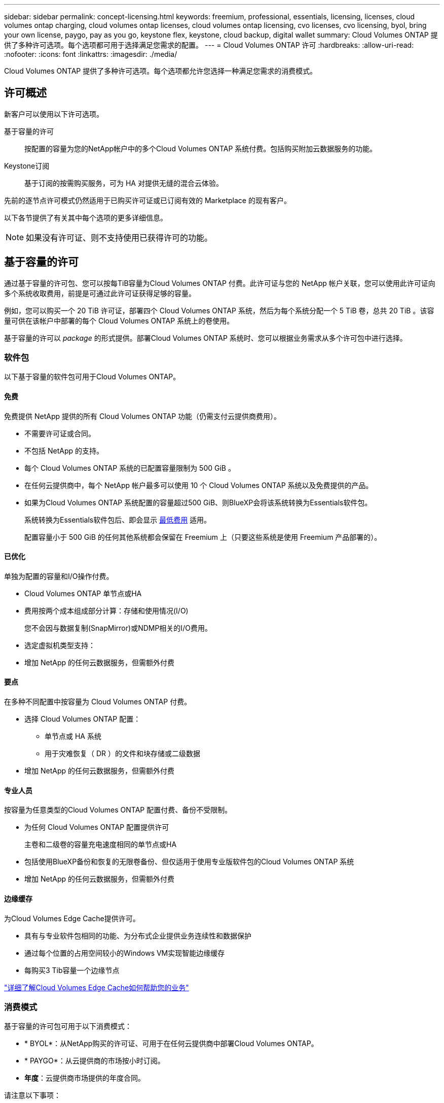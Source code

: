 ---
sidebar: sidebar 
permalink: concept-licensing.html 
keywords: freemium, professional, essentials, licensing, licenses, cloud volumes ontap charging, cloud volumes ontap licenses, cloud volumes ontap licensing, cvo licenses, cvo licensing, byol, bring your own license, paygo, pay as you go, keystone flex, keystone, cloud backup, digital wallet 
summary: Cloud Volumes ONTAP 提供了多种许可选项。每个选项都可用于选择满足您需求的配置。 
---
= Cloud Volumes ONTAP 许可
:hardbreaks:
:allow-uri-read: 
:nofooter: 
:icons: font
:linkattrs: 
:imagesdir: ./media/


[role="lead"]
Cloud Volumes ONTAP 提供了多种许可选项。每个选项都允许您选择一种满足您需求的消费模式。



== 许可概述

新客户可以使用以下许可选项。

基于容量的许可:: 按配置的容量为您的NetApp帐户中的多个Cloud Volumes ONTAP 系统付费。包括购买附加云数据服务的功能。
Keystone订阅:: 基于订阅的按需购买服务，可为 HA 对提供无缝的混合云体验。


先前的逐节点许可模式仍然适用于已购买许可证或已订阅有效的 Marketplace 的现有客户。

以下各节提供了有关其中每个选项的更多详细信息。


NOTE: 如果没有许可证、则不支持使用已获得许可的功能。



== 基于容量的许可

通过基于容量的许可包、您可以按每TiB容量为Cloud Volumes ONTAP 付费。此许可证与您的 NetApp 帐户关联，您可以使用此许可证向多个系统收取费用，前提是可通过此许可证获得足够的容量。

例如，您可以购买一个 20 TiB 许可证，部署四个 Cloud Volumes ONTAP 系统，然后为每个系统分配一个 5 TiB 卷，总共 20 TiB 。该容量可供在该帐户中部署的每个 Cloud Volumes ONTAP 系统上的卷使用。

基于容量的许可以 _package_ 的形式提供。部署Cloud Volumes ONTAP 系统时、您可以根据业务需求从多个许可包中进行选择。



=== 软件包

以下基于容量的软件包可用于Cloud Volumes ONTAP。



==== 免费

免费提供 NetApp 提供的所有 Cloud Volumes ONTAP 功能（仍需支付云提供商费用）。

* 不需要许可证或合同。
* 不包括 NetApp 的支持。
* 每个 Cloud Volumes ONTAP 系统的已配置容量限制为 500 GiB 。
* 在任何云提供商中，每个 NetApp 帐户最多可以使用 10 个 Cloud Volumes ONTAP 系统以及免费提供的产品。
* 如果为Cloud Volumes ONTAP 系统配置的容量超过500 GiB、则BlueXP会将该系统转换为Essentials软件包。
+
系统转换为Essentials软件包后、即会显示 <<有关充电的注意事项,最低费用>> 适用。

+
配置容量小于 500 GiB 的任何其他系统都会保留在 Freemium 上（只要这些系统是使用 Freemium 产品部署的）。





==== 已优化

单独为配置的容量和I/O操作付费。

* Cloud Volumes ONTAP 单节点或HA
* 费用按两个成本组成部分计算：存储和使用情况(I/O)
+
您不会因与数据复制(SnapMirror)或NDMP相关的I/O费用。



ifdef::azure[]

* 在Azure Marketplace中以按需购买或按年订约的形式提供


endif::azure[]

ifdef::gcp[]

* 在Google Cloud Marketplace中以按需购买或按年订约的形式提供


endif::gcp[]

* 选定虚拟机类型支持：


ifdef::azure[]

* 对于Azure：E4s_v3、E4ds_v4、DS4_v2、DS13_v2、E8s_v3、和E8ds_v4


endif::azure[]

ifdef::gcp[]

* 对于Google Cloud：n2-standard-4、n2-standard-8


endif::gcp[]

* 增加 NetApp 的任何云数据服务，但需额外付费




==== 要点

在多种不同配置中按容量为 Cloud Volumes ONTAP 付费。

* 选择 Cloud Volumes ONTAP 配置：
+
** 单节点或 HA 系统
** 用于灾难恢复（ DR ）的文件和块存储或二级数据


* 增加 NetApp 的任何云数据服务，但需额外付费




==== 专业人员

按容量为任意类型的Cloud Volumes ONTAP 配置付费、备份不受限制。

* 为任何 Cloud Volumes ONTAP 配置提供许可
+
主卷和二级卷的容量充电速度相同的单节点或HA

* 包括使用BlueXP备份和恢复的无限卷备份、但仅适用于使用专业版软件包的Cloud Volumes ONTAP 系统
* 增加 NetApp 的任何云数据服务，但需额外付费




==== 边缘缓存

为Cloud Volumes Edge Cache提供许可。

* 具有与专业软件包相同的功能、为分布式企业提供业务连续性和数据保护
* 通过每个位置的占用空间较小的Windows VM实现智能边缘缓存
* 每购买3 Tib容量一个边缘节点


ifdef::azure[]

* 在Azure Marketplace中以按需购买或按年订约的形式提供


endif::azure[]

ifdef::gcp[]

* 在Google Cloud Marketplace中以按需购买或按年订约的形式提供


endif::gcp[]

https://cloud.netapp.com/cloud-volumes-edge-cache["详细了解Cloud Volumes Edge Cache如何帮助您的业务"^]



=== 消费模式

基于容量的许可包可用于以下消费模式：

* * BYOL*：从NetApp购买的许可证、可用于在任何云提供商中部署Cloud Volumes ONTAP。


ifdef::azure[]

+
请注意、BYOL不提供优化型和边缘缓存包。

endif::azure[]

* * PAYGO*：从云提供商的市场按小时订阅。
* *年度*：云提供商市场提供的年度合同。


请注意以下事项：

* 如果您从 NetApp （ BYOL ）购买许可证，则还需要从云提供商的市场订阅 PAYGO 产品。
+
您的许可证始终会先付费，但在以下情况下，您将从市场上的每小时费率中扣除费用：

+
** 超出许可容量时
** 许可证期限到期时


* 如果您从某个市场签有年度合同，则您部署的 _all_ Cloud Volumes ONTAP 系统将从该合同中扣除费用。您不能将年度市场合同与 BYOL 混合搭配使用。
* 中国地区仅支持采用BYOL的单节点系统。




=== 更改软件包

部署后、您可以更改使用基于容量的许可的Cloud Volumes ONTAP 系统的软件包。例如、如果您使用Essentials软件包部署了Cloud Volumes ONTAP 系统、则可以在业务需求发生变化时将其更改为"Professional软件包"。

link:task-manage-capacity-licenses.html["了解如何更改充电方法"]。



=== 定价

有关定价的详细信息，请访问 https://cloud.netapp.com/pricing?hsCtaTracking=4f8b7b77-8f63-4b73-b5af-ee09eab4fbd6%7C5fefbc99-396c-4084-99e6-f1e22dc8ffe7["NetApp BlueXP网站"^]。



=== 免费试用

您可以从云提供商市场的按需购买订阅中获得 30 天免费试用。免费试用版包括Cloud Volumes ONTAP 和BlueXP备份和恢复。在您订阅市场上的产品时、试用即开始。

不存在实例或容量限制。您可以根据需要部署任意数量的Cloud Volumes ONTAP 系统、并根据需要免费分配30天的容量。30天后、免费试用将自动转换为按小时付费的订阅。

Cloud Volumes ONTAP 无需每小时支付软件许可证费用、但云提供商提供的基础架构费用仍然适用。


TIP: 当免费试用开始、剩余7天以及剩余1天时、您将在BlueXP中收到通知。例如：
image:screenshot-free-trial-notification.png["BlueXP界面中通知的屏幕截图、其中指出免费试用只剩7天。"]



=== 支持的配置

Cloud Volumes ONTAP 9.7 及更高版本提供了基于容量的许可包。



=== Capacity limit

在此许可模式下，每个单独的 Cloud Volumes ONTAP 系统可通过磁盘和对象存储分层支持多达 2 个 PIB 的容量。

对于许可证本身，没有最大容量限制。



=== 最大系统数

使用基于容量的许可时、每个NetApp帐户最多只能使用20个Cloud Volumes ONTAP 系统。_system_是指Cloud Volumes ONTAP HA对、Cloud Volumes ONTAP 单节点系统或您创建的任何其他Storage VM。默认Storage VM不计入此限制。这将限制适用场景 的所有许可模式。

例如、假设您有三个工作环境：

* 包含一个Storage VM的单节点Cloud Volumes ONTAP 系统(这是在部署Cloud Volumes ONTAP 时创建的默认Storage VM)
+
此工作环境可视为一个系统。

* 包含两个Storage VM (默认Storage VM加上您创建的一个额外Storage VM)的单节点Cloud Volumes ONTAP 系统
+
此工作环境分为两个系统：一个用于单节点系统、一个用于额外的Storage VM。

* 一个Cloud Volumes ONTAP HA对、其中包含三个Storage VM (默认Storage VM加上您创建的两个额外Storage VM)
+
此工作环境分为三个系统：一个用于HA对、两个用于额外的Storage VM。



总共有六个系统。然后、您的帐户中还可以再添加14个系统。

如果您的大型部署需要20个以上的系统、请联系您的客户代表或销售团队。

https://docs.netapp.com/us-en/bluexp-setup-admin/concept-netapp-accounts.html["了解有关 NetApp 客户的更多信息"^]。



=== 有关充电的注意事项

以下详细信息可帮助您了解收费如何与基于容量的许可配合使用。



==== 最低费用

对于至少具有一个主(读写)卷的每个提供数据的Storage VM、最低费用为4 TiB。如果主卷的总和小于4 TiB、则BlueXP会将4 TiB的最低费用应用于该Storage VM。

如果尚未配置任何卷、则最低费用不适用。

对于Essentials软件包、最低4 TiB容量费用不适用于仅包含二级(数据保护)卷的Storage VM。例如、如果您的Storage VM包含1 TiB的二级数据、则只需为1 TiB的数据付费。对于所有其他非Essentials封装类型(优化型、专业型和边缘缓存)、无论卷类型如何、最低容量充电均为4 TiB。



==== 过剩

如果您超出 BYOL 容量或许可证到期，则会根据您的市场订阅按每小时费率向您收取超额费用。



==== Essentials 软件包

通过Essentials软件包、您将按部署类型(HA或单个节点)和卷类型(主卷或二级卷)付费。例如、_Essentials HA_的定价与_Essentials Secondary HA_不同。

如果您从NetApp (BYOL)购买了Essentials许可证、但超出了该部署和卷类型的许可容量、则BlueXP数字钱包会对价格较高的Essentials许可证(如果有)收取超额费用。这是因为我们首先使用您已购买的可用容量作为预付费容量、然后再向市场收费。向市场收取费用会增加您的月度账单费用。

下面是一个示例。假设您已为Essentials软件包获得以下许可证：

* 一个500 TiB _Essentials二级HA_许可证、其已提交容量为500 TiB
* 500 TiB _Essentials单节点_许可证、仅具有100 TiB的已提交容量


另有50 TiB配置在具有二级卷的HA对上。BlueXP数字钱包不会向PAYGO收取50 TiB的费用、而是根据_Essentials Single Node_许可证收取50 TiB的超额费用。该许可证的定价高于_Essentials Secondary HA_、但比PAYGO价格更便宜。

在BlueXP数字钱包中、该50 TiB将显示为已通过_Essentials Single Node_许可证付费。



==== Storage VM

* 对于其他提供数据的 Storage VM （ SVM ），无需额外的许可成本，但每个提供数据的 SVM 的最低容量费用为 4 TiB 。
* 灾难恢复 SVM 会根据配置的容量进行收费。




==== HA 对

对于 HA 对，您只需为节点上的已配置容量付费。您无需为同步镜像到配对节点的数据付费。



==== FlexClone和FlexCache 卷

* FlexClone 卷使用的容量不会向您收取费用。
* 源和目标 FlexCache 卷被视为主数据，并根据配置的空间进行收费。




=== 如何开始使用

了解如何开始使用基于容量的许可：

ifdef::aws[]

* link:task-set-up-licensing-aws.html["在AWS中为Cloud Volumes ONTAP 设置许可"]


endif::aws[]

ifdef::azure[]

* link:task-set-up-licensing-azure.html["在Azure中为Cloud Volumes ONTAP 设置许可"]


endif::azure[]

ifdef::gcp[]

* link:task-set-up-licensing-google.html["在Google Cloud中为Cloud Volumes ONTAP 设置许可"]


endif::gcp[]



== Keystone订阅

一种按需购买，基于订阅的服务，可为那些倾向于采用运营支出消费模式而不是前期资本支出或租赁模式的客户提供无缝的混合云体验。

收费基于Keystone订阅中一个或多个Cloud Volumes ONTAP HA对的已提交容量大小。

系统会定期汇总每个卷的已配置容量并将其与Keystone订阅上的已提交容量进行比较、任何超时容量都会在Keystone订阅上按突发容量收费。

link:https://docs.netapp.com/us-en/keystone-staas/index.html["详细了解NetApp Keystone"^]。



=== 支持的配置

HA对支持Keystone订阅。目前，单节点系统不支持此许可选项。



=== Capacity limit

每个单独的 Cloud Volumes ONTAP 系统通过磁盘和对象存储分层支持高达 2 PiB 的容量。



=== 如何开始使用

了解如何开始使用Keystone订阅：

ifdef::aws[]

* link:task-set-up-licensing-aws.html["在AWS中为Cloud Volumes ONTAP 设置许可"]


endif::aws[]

ifdef::azure[]

* link:task-set-up-licensing-azure.html["在Azure中为Cloud Volumes ONTAP 设置许可"]


endif::azure[]

ifdef::gcp[]

* link:task-set-up-licensing-google.html["在Google Cloud中为Cloud Volumes ONTAP 设置许可"]


endif::gcp[]



== 基于节点的许可

基于节点的许可是上一代许可模式，可用于按节点许可 Cloud Volumes ONTAP 。新客户不能使用此许可模式，也不能免费试用。按节点充电已被上述按容量充电方法所取代。

现有客户仍可使用基于节点的许可：

* 如果您的许可证处于活动状态，则 BYOL 仅可用于许可证续订。
* 如果您订阅了有效的 Marketplace ，则仍可通过该订阅付费。




== 许可证转换

不支持将现有 Cloud Volumes ONTAP 系统转换为其他许可方法。当前的三种许可方法是基于容量的许可、Keystone订阅和基于节点的许可。例如，您不能将系统从基于节点的许可转换为基于容量的许可（反之亦然）。

如果要过渡到其他许可方法，您可以购买许可证，使用该许可证部署新的 Cloud Volumes ONTAP 系统，然后将数据复制到该新系统。

请注意、不支持将系统从PAYGO by node许可转换为BYOL by-node许可(反之亦然)。您需要部署一个新系统、然后将数据复制到该系统。 link:task-manage-node-licenses.html["了解如何在PAYGO和BYOL之间切换"]。
